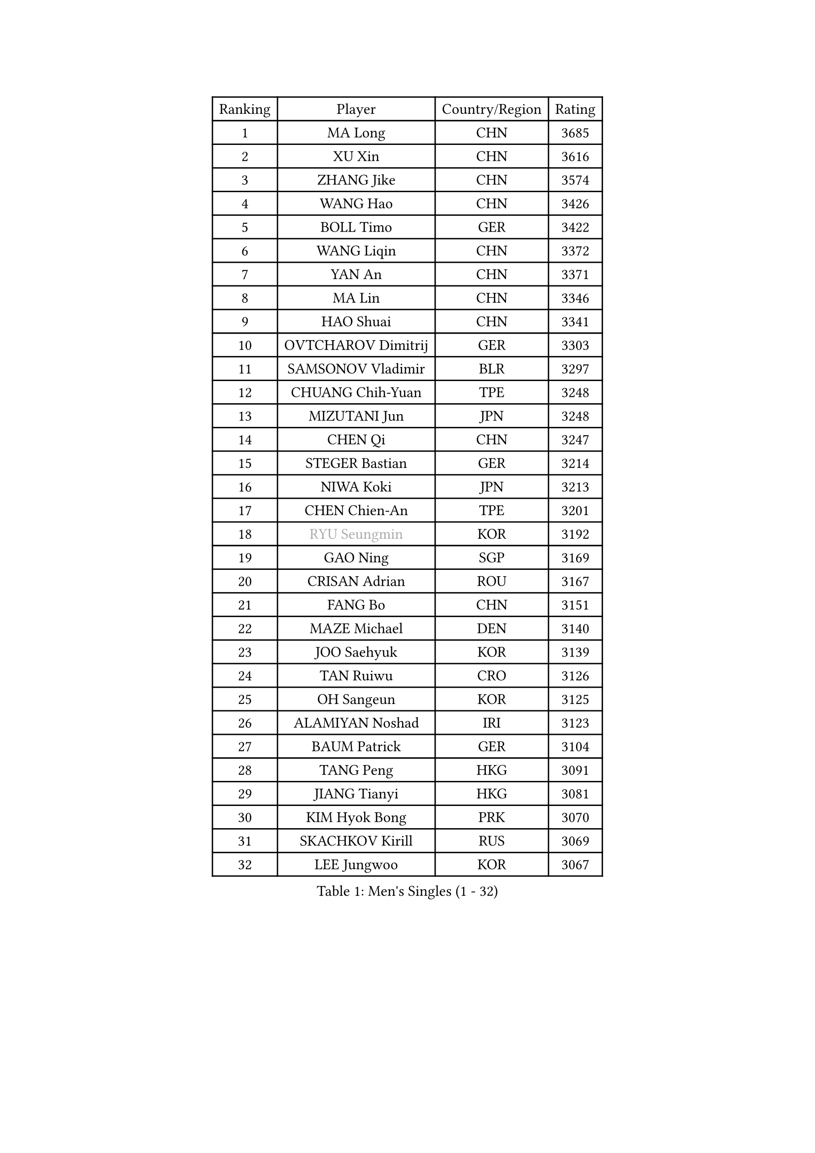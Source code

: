 
#set text(font: ("Courier New", "NSimSun"))
#figure(
  caption: "Men's Singles (1 - 32)",
    table(
      columns: 4,
      [Ranking], [Player], [Country/Region], [Rating],
      [1], [MA Long], [CHN], [3685],
      [2], [XU Xin], [CHN], [3616],
      [3], [ZHANG Jike], [CHN], [3574],
      [4], [WANG Hao], [CHN], [3426],
      [5], [BOLL Timo], [GER], [3422],
      [6], [WANG Liqin], [CHN], [3372],
      [7], [YAN An], [CHN], [3371],
      [8], [MA Lin], [CHN], [3346],
      [9], [HAO Shuai], [CHN], [3341],
      [10], [OVTCHAROV Dimitrij], [GER], [3303],
      [11], [SAMSONOV Vladimir], [BLR], [3297],
      [12], [CHUANG Chih-Yuan], [TPE], [3248],
      [13], [MIZUTANI Jun], [JPN], [3248],
      [14], [CHEN Qi], [CHN], [3247],
      [15], [STEGER Bastian], [GER], [3214],
      [16], [NIWA Koki], [JPN], [3213],
      [17], [CHEN Chien-An], [TPE], [3201],
      [18], [#text(gray, "RYU Seungmin")], [KOR], [3192],
      [19], [GAO Ning], [SGP], [3169],
      [20], [CRISAN Adrian], [ROU], [3167],
      [21], [FANG Bo], [CHN], [3151],
      [22], [MAZE Michael], [DEN], [3140],
      [23], [JOO Saehyuk], [KOR], [3139],
      [24], [TAN Ruiwu], [CRO], [3126],
      [25], [OH Sangeun], [KOR], [3125],
      [26], [ALAMIYAN Noshad], [IRI], [3123],
      [27], [BAUM Patrick], [GER], [3104],
      [28], [TANG Peng], [HKG], [3091],
      [29], [JIANG Tianyi], [HKG], [3081],
      [30], [KIM Hyok Bong], [PRK], [3070],
      [31], [SKACHKOV Kirill], [RUS], [3069],
      [32], [LEE Jungwoo], [KOR], [3067],
    )
  )#pagebreak()

#set text(font: ("Courier New", "NSimSun"))
#figure(
  caption: "Men's Singles (33 - 64)",
    table(
      columns: 4,
      [Ranking], [Player], [Country/Region], [Rating],
      [33], [KIM Minseok], [KOR], [3056],
      [34], [MURAMATSU Yuto], [JPN], [3055],
      [35], [TAKAKIWA Taku], [JPN], [3049],
      [36], [LIVENTSOV Alexey], [RUS], [3045],
      [37], [ZHAN Jian], [SGP], [3042],
      [38], [SUSS Christian], [GER], [3040],
      [39], [SHIBAEV Alexander], [RUS], [3029],
      [40], [CHEN Weixing], [AUT], [3018],
      [41], [FREITAS Marcos], [POR], [3017],
      [42], [GARDOS Robert], [AUT], [3011],
      [43], [LIN Gaoyuan], [CHN], [3004],
      [44], [PITCHFORD Liam], [ENG], [3000],
      [45], [GIONIS Panagiotis], [GRE], [2999],
      [46], [WANG Eugene], [CAN], [2994],
      [47], [YOSHIMURA Maharu], [JPN], [2993],
      [48], [ZHOU Yu], [CHN], [2984],
      [49], [GACINA Andrej], [CRO], [2982],
      [50], [PERSSON Jorgen], [SWE], [2969],
      [51], [GORAK Daniel], [POL], [2969],
      [52], [MATSUDAIRA Kenta], [JPN], [2969],
      [53], [CHAN Kazuhiro], [JPN], [2965],
      [54], [MATSUMOTO Cazuo], [BRA], [2953],
      [55], [CHO Eonrae], [KOR], [2951],
      [56], [MATTENET Adrien], [FRA], [2949],
      [57], [MONTEIRO Joao], [POR], [2945],
      [58], [APOLONIA Tiago], [POR], [2940],
      [59], [SCHLAGER Werner], [AUT], [2940],
      [60], [LEE Sang Su], [KOR], [2937],
      [61], [TOKIC Bojan], [SLO], [2935],
      [62], [KISHIKAWA Seiya], [JPN], [2934],
      [63], [#text(gray, "YOON Jaeyoung")], [KOR], [2934],
      [64], [JEOUNG Youngsik], [KOR], [2932],
    )
  )#pagebreak()

#set text(font: ("Courier New", "NSimSun"))
#figure(
  caption: "Men's Singles (65 - 96)",
    table(
      columns: 4,
      [Ranking], [Player], [Country/Region], [Rating],
      [65], [CHTCHETININE Evgueni], [BLR], [2929],
      [66], [GROTH Jonathan], [DEN], [2927],
      [67], [YOSHIDA Kaii], [JPN], [2927],
      [68], [JEONG Sangeun], [KOR], [2915],
      [69], [#text(gray, "JANG Song Man")], [PRK], [2913],
      [70], [OYA Hidetoshi], [JPN], [2913],
      [71], [FEGERL Stefan], [AUT], [2913],
      [72], [SVENSSON Robert], [SWE], [2909],
      [73], [KANG Dongsoo], [KOR], [2907],
      [74], [WANG Yang], [SVK], [2905],
      [75], [LUNDQVIST Jens], [SWE], [2902],
      [76], [JAKAB Janos], [HUN], [2896],
      [77], [JEVTOVIC Marko], [SRB], [2895],
      [78], [SMIRNOV Alexey], [RUS], [2893],
      [79], [LIN Ju], [DOM], [2891],
      [80], [MATSUDAIRA Kenji], [JPN], [2887],
      [81], [LEUNG Chu Yan], [HKG], [2887],
      [82], [VLASOV Grigory], [RUS], [2886],
      [83], [CHEN Feng], [SGP], [2882],
      [84], [KIM Junghoon], [KOR], [2873],
      [85], [SEO Hyundeok], [KOR], [2872],
      [86], [KARAKASEVIC Aleksandar], [SRB], [2868],
      [87], [KARLSSON Kristian], [SWE], [2866],
      [88], [ACHANTA Sharath Kamal], [IND], [2866],
      [89], [YIN Hang], [CHN], [2864],
      [90], [ZWICKL Daniel], [HUN], [2848],
      [91], [HUANG Sheng-Sheng], [TPE], [2847],
      [92], [ELOI Damien], [FRA], [2843],
      [93], [GERELL Par], [SWE], [2838],
      [94], [HE Zhiwen], [ESP], [2838],
      [95], [UEDA Jin], [JPN], [2837],
      [96], [PATTANTYUS Adam], [HUN], [2835],
    )
  )#pagebreak()

#set text(font: ("Courier New", "NSimSun"))
#figure(
  caption: "Men's Singles (97 - 128)",
    table(
      columns: 4,
      [Ranking], [Player], [Country/Region], [Rating],
      [97], [FILUS Ruwen], [GER], [2835],
      [98], [KREANGA Kalinikos], [GRE], [2833],
      [99], [BAI He], [SVK], [2830],
      [100], [NORDBERG Hampus], [SWE], [2826],
      [101], [KONECNY Tomas], [CZE], [2826],
      [102], [TSUBOI Gustavo], [BRA], [2825],
      [103], [PROKOPCOV Dmitrij], [CZE], [2822],
      [104], [KIM Donghyun], [KOR], [2820],
      [105], [YOSHIDA Masaki], [JPN], [2816],
      [106], [SALIFOU Abdel-Kader], [FRA], [2814],
      [107], [MACHI Asuka], [JPN], [2813],
      [108], [WU Jiaji], [DOM], [2812],
      [109], [KORBEL Petr], [CZE], [2811],
      [110], [BOBOCICA Mihai], [ITA], [2809],
      [111], [MONTEIRO Thiago], [BRA], [2807],
      [112], [HABESOHN Daniel], [AUT], [2806],
      [113], [CIOTI Constantin], [ROU], [2804],
      [114], [GAUZY Simon], [FRA], [2803],
      [115], [VANG Bora], [TUR], [2803],
      [116], [LEBESSON Emmanuel], [FRA], [2802],
      [117], [DESAI Harmeet], [IND], [2802],
      [118], [SAHA Subhajit], [IND], [2802],
      [119], [LASHIN El-Sayed], [EGY], [2802],
      [120], [ZHMUDENKO Yaroslav], [UKR], [2799],
      [121], [KUZMIN Fedor], [RUS], [2798],
      [122], [FRANZISKA Patrick], [GER], [2791],
      [123], [TOSIC Roko], [CRO], [2790],
      [124], [ASSAR Omar], [EGY], [2788],
      [125], [PETO Zsolt], [SRB], [2788],
      [126], [HOU Yingchao], [CHN], [2787],
      [127], [BOULOUSSA Mehdi], [FRA], [2786],
      [128], [IONESCU Ovidiu], [ROU], [2785],
    )
  )